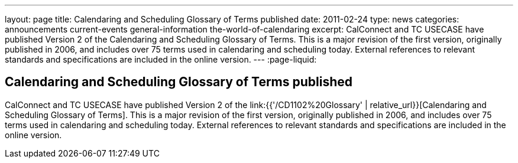 ---
layout: page
title: Calendaring and Scheduling Glossary of Terms published
date: 2011-02-24
type: news
categories: announcements current-events general-information the-world-of-calendaring
excerpt: CalConnect and TC USECASE have published Version 2 of the Calendaring and Scheduling Glossary of Terms. This is a major revision of the first version, originally published in 2006, and includes over 75 terms used in calendaring and scheduling today. External references to relevant standards and specifications are included in the online version.
---
:page-liquid:

== Calendaring and Scheduling Glossary of Terms published

CalConnect and TC USECASE have published Version 2 of the link:{{'/CD1102%20Glossary' | relative_url}}[Calendaring and Scheduling Glossary of Terms]. This is a major revision of the first version, originally published in 2006, and includes over 75 terms used in calendaring and scheduling today. External references to relevant standards and specifications are included in the online version.





